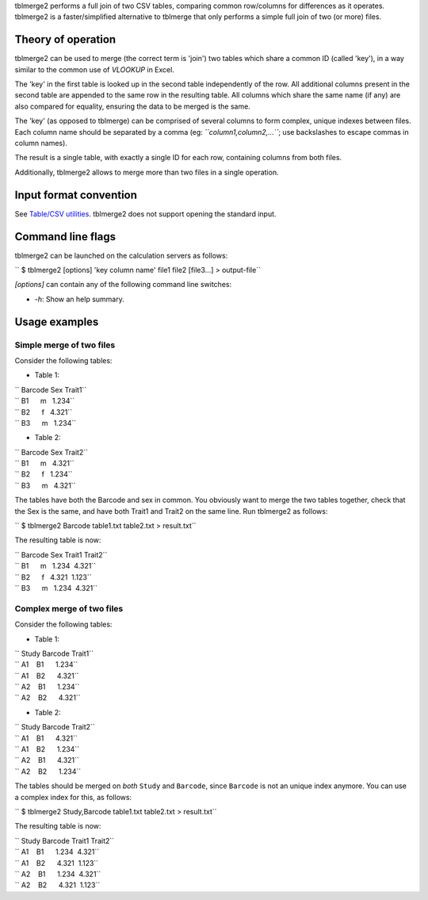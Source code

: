 tblmerge2 performs a full join of two CSV tables, comparing common row/columns
for differences as it operates. tblmerge2 is a faster/simplified alternative to
tblmerge that only performs a simple full join of two (or more) files.

Theory of operation
-------------------

tblmerge2 can be used to merge (the correct term is 'join') two tables which
share a common ID (called 'key'), in a way similar to the common use of
*VLOOKUP* in Excel.

The 'key' in the first table is looked up in the second table independently of
the row. All additional columns present in the second table are appended to the
same row in the resulting table. All columns which share the same name (if any)
are also compared for equality, ensuring the data to be merged is the same.

The 'key' (as opposed to tblmerge) can be comprised of several columns to form
complex, unique indexes between files. Each column name should be separated by
a comma (eg: *``column1,column2,...``*; use backslashes to escape commas in
column names).

The result is a single table, with exactly a single ID for each row, containing
columns from both files.

Additionally, tblmerge2 allows to merge more than two files in a single
operation.

Input format convention
-----------------------

See `Table/CSV utilities <Table/CSV utilities>`__. tblmerge2 does not support
opening the standard input.

Command line flags
------------------

tblmerge2 can be launched on the calculation servers as follows:

`` $ tblmerge2 [options] 'key column name' file1 file2 [file3...] > output-file``

*[options]* can contain any of the following command line switches:

-  *-h*: Show an help summary.

Usage examples
--------------

Simple merge of two files
~~~~~~~~~~~~~~~~~~~~~~~~~

Consider the following tables:

-  Table 1:

| `` Barcode Sex Trait1``
| `` B1      m   1.234``
| `` B2      f   4.321``
| `` B3      m   1.234``

-  Table 2:

| `` Barcode Sex Trait2``
| `` B1      m   4.321``
| `` B2      f   1.234``
| `` B3      m   4.321``

The tables have both the Barcode and sex in common. You obviously want to merge
the two tables together, check that the Sex is the same, and have both Trait1
and Trait2 on the same line. Run tblmerge2 as follows:

`` $ tblmerge2 Barcode table1.txt table2.txt > result.txt``

The resulting table is now:

| `` Barcode Sex Trait1 Trait2``
| `` B1      m   1.234  4.321``
| `` B2      f   4.321  1.123``
| `` B3      m   1.234  4.321``

Complex merge of two files
~~~~~~~~~~~~~~~~~~~~~~~~~~

Consider the following tables:

-  Table 1:

| `` Study Barcode Trait1``
| `` A1    B1      1.234``
| `` A1    B2      4.321``
| `` A2    B1      1.234``
| `` A2    B2      4.321``

-  Table 2:

| `` Study Barcode Trait2``
| `` A1    B1      4.321``
| `` A1    B2      1.234``
| `` A2    B1      4.321``
| `` A2    B2      1.234``

The tables should be merged on *both* ``Study`` and ``Barcode``, since
``Barcode`` is not an unique index anymore. You can use a complex index for
this, as follows:

`` $ tblmerge2 Study,Barcode table1.txt table2.txt > result.txt``

The resulting table is now:

| `` Study Barcode Trait1 Trait2``
| `` A1    B1      1.234  4.321``
| `` A1    B2      4.321  1.123``
| `` A2    B1      1.234  4.321``
| `` A2    B2      4.321  1.123``
